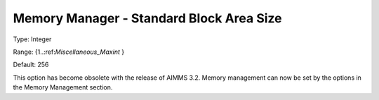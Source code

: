 

.. _Miscellaneous_Memory_Manager_-_Standard_Bloc:


Memory Manager - Standard Block Area Size
=========================================



Type:	Integer	

Range:	{1..:ref:`Miscellaneous_Maxint`  }	

Default:	256	



This option has become obsolete with the release of AIMMS 3.2. Memory management can now be set by the options in the Memory Management section.





